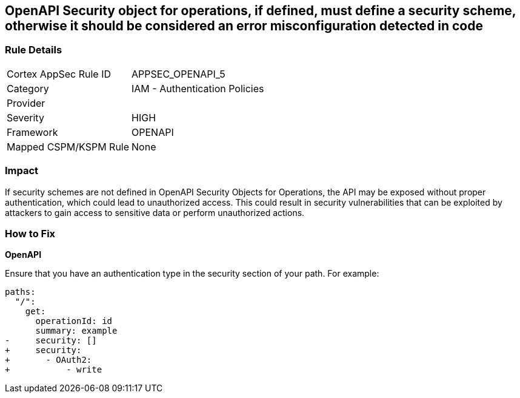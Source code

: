 == OpenAPI Security object for operations, if defined, must define a security scheme, otherwise it should be considered an error misconfiguration detected in code


=== Rule Details

[cols="1,2"]
|===
|Cortex AppSec Rule ID |APPSEC_OPENAPI_5
|Category |IAM - Authentication Policies
|Provider |
|Severity |HIGH
|Framework |OPENAPI
|Mapped CSPM/KSPM Rule |None
|===
 



=== Impact
If security schemes are not defined in OpenAPI Security Objects for Operations, the API may be exposed without proper authentication, which could lead to unauthorized access. This could result in security vulnerabilities that can be exploited by attackers to gain access to sensitive data or perform unauthorized actions. 



=== How to Fix

*OpenAPI* 




Ensure that you have an authentication type in the security section of your path.
For example:

[source,yaml]
----
paths:
  "/":
    get:
      operationId: id
      summary: example
-     security: []
+     security:
+       - OAuth2:
+           - write
----
